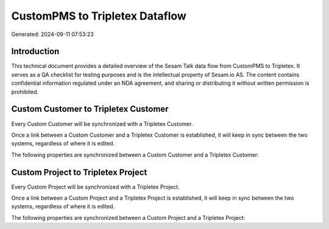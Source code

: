 ===============================
CustomPMS to Tripletex Dataflow
===============================

Generated: 2024-09-11 07:53:23

Introduction
------------

This technical document provides a detailed overview of the Sesam Talk data flow from CustomPMS to Tripletex. It serves as a QA checklist for testing purposes and is the intellectual property of Sesam.io AS. The content contains confidential information regulated under an NDA agreement, and sharing or distributing it without written permission is prohibited.

Custom Customer to Tripletex Customer
-------------------------------------
Every Custom Customer will be synchronized with a Tripletex Customer.

Once a link between a Custom Customer and a Tripletex Customer is established, it will keep in sync between the two systems, regardless of where it is edited.

The following properties are synchronized between a Custom Customer and a Tripletex Customer:

.. list-table::
   :header-rows: 1

   * - Custom Customer Property
     - Tripletex Customer Property
     - Tripletex Data Type


Custom Project to Tripletex Project
-----------------------------------
Every Custom Project will be synchronized with a Tripletex Project.

Once a link between a Custom Project and a Tripletex Project is established, it will keep in sync between the two systems, regardless of where it is edited.

The following properties are synchronized between a Custom Project and a Tripletex Project:

.. list-table::
   :header-rows: 1

   * - Custom Project Property
     - Tripletex Project Property
     - Tripletex Data Type

